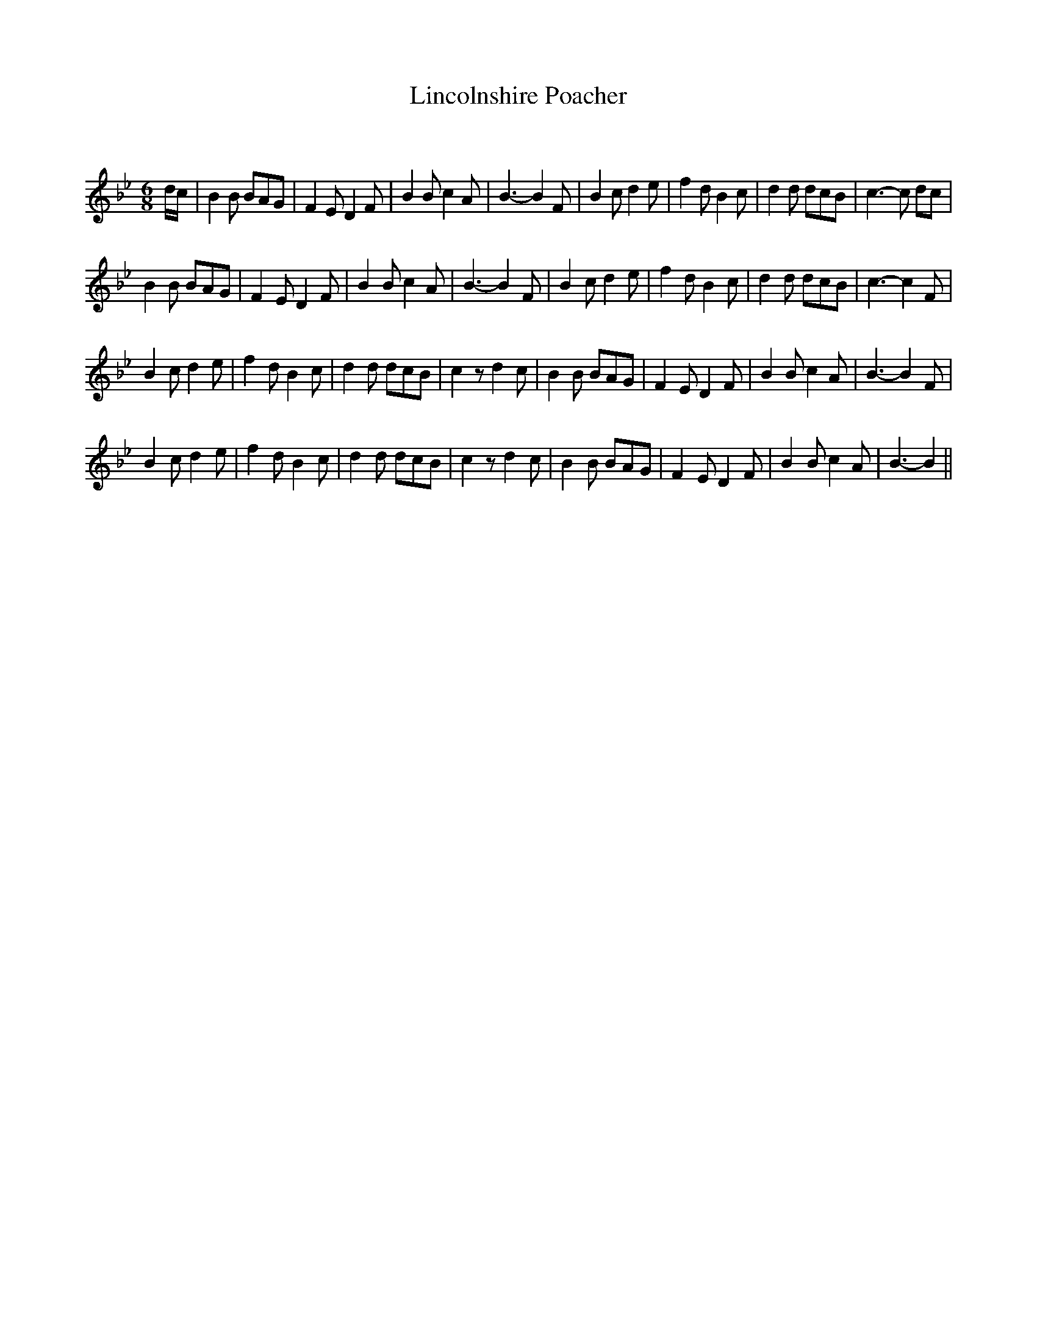 X:1
T: Lincolnshire Poacher
C: 
R:Jig
Q:180
K:Bb
M:6/8
L:1/16
dc|B4B2 B2A2G2|F4E2 D4F2|B4B2 c4A2|B6-B4F2|B4c2 d4e2|f4d2 B4c2|d4d2 d2c2B2|c6-c2 d2c2|
B4B2 B2A2G2|F4E2 D4F2|B4B2 c4A2|B6-B4F2|B4c2 d4e2|f4d2 B4c2|d4d2 d2c2B2|c6-c4F2|
B4c2 d4e2|f4d2 B4c2|d4d2 d2c2B2|c4z2 d4c2|B4B2 B2A2G2|F4E2 D4F2|B4B2 c4A2|B6-B4F2|
B4c2 d4e2|f4d2 B4c2|d4d2 d2c2B2|c4z2 d4c2|B4B2 B2A2G2|F4E2 D4F2|B4B2 c4A2|B6-B4||
